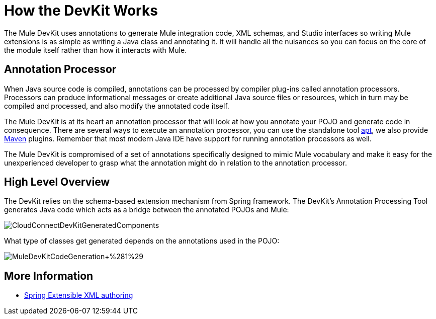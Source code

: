 = How the DevKit Works

The Mule DevKit uses annotations to generate Mule integration code, XML schemas, and Studio interfaces so writing Mule extensions is as simple as writing a Java class and annotating it. It will handle all the nuisances so you can focus on the core of the module itself rather than how it interacts with Mule.

== Annotation Processor

When Java source code is compiled, annotations can be processed by compiler plug-ins called annotation processors. Processors can produce informational messages or create additional Java source files or resources, which in turn may be compiled and processed, and also modify the annotated code itself.

The Mule DevKit is at its heart an annotation processor that will look at how you annotate your POJO and generate code in consequence. There are several ways to execute an annotation processor, you can use the standalone tool http://download.oracle.com/javase/1.5.0/docs/guide/apt/GettingStarted.html[apt], we also provide http://www.maven.org[Maven] plugins. Remember that most modern Java IDE have support for running annotation processors as well.

The Mule DevKit is compromised of a set of annotations specifically designed to mimic Mule vocabulary and make it easy for the unexperienced developer to grasp what the annotation might do in relation to the annotation processor.

== High Level Overview

The DevKit relies on the schema-based extension mechanism from Spring framework. The DevKit's Annotation Processing Tool generates Java code which acts as a bridge between the annotated POJOs and Mule:

image:CloudConnectDevKitGeneratedComponents.png[CloudConnectDevKitGeneratedComponents]

What type of classes get generated depends on the annotations used in the POJO:

image:MuleDevKitCodeGeneration+%281%29.png[MuleDevKitCodeGeneration+%281%29]

== More Information

* http://static.springsource.org/spring/docs/3.0.x/spring-framework-reference/html/extensible-xml.html[Spring Extensible XML authoring]
